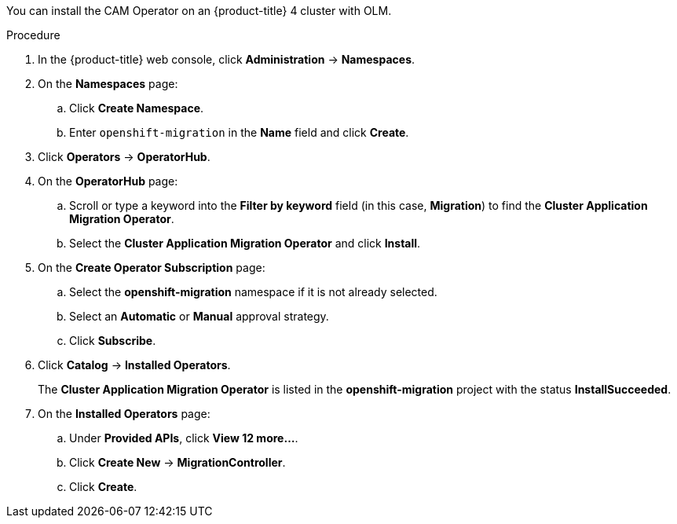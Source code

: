// Module included in the following assemblies:
//
// migration/migrating_openshift_3_to_4/migrating-openshift-3-to-4.adoc
[id="installing-migration-operator-with-olm_{context}"]
ifdef::sourcecluster[]
= Installing the CAM Operator with OLM on an {product-title} 4 source cluster
endif::[]
ifdef::targetcluster[]
= Installing the CAM Operator with OLM on an {product-title} 4 target cluster
endif::[]

You can install the CAM Operator on an {product-title} 4 cluster with OLM.

ifdef::targetcluster[]
The CAM Operator installs the Migration controller CR and the CAM web console on this cluster.
endif::[]

.Procedure

. In the {product-title} web console, click *Administration* -> *Namespaces*.
. On the *Namespaces* page:
.. Click *Create Namespace*.
.. Enter `openshift-migration` in the *Name* field and click *Create*.

. Click *Operators* -> *OperatorHub*.
. On the *OperatorHub* page:
.. Scroll or type a keyword into the *Filter by keyword* field (in this case, *Migration*) to find the *Cluster Application Migration Operator*.
.. Select the *Cluster Application Migration Operator* and click *Install*.

. On the *Create Operator Subscription* page:
.. Select the *openshift-migration* namespace if it is not already selected.
.. Select an *Automatic* or *Manual* approval strategy.
.. Click *Subscribe*.

. Click *Catalog* -> *Installed Operators*.
+
The *Cluster Application Migration Operator* is listed in the *openshift-migration* project with the status *InstallSucceeded*.

. On the *Installed Operators* page:
.. Under *Provided APIs*, click *View 12 more...*.
.. Click *Create New* -> *MigrationController*.
ifdef::sourcecluster[]
.. Update the `migration_controller` and `migration_ui` parameters and add the `deprecated_cors_configuration` parameter to the `spec` stanza:
+
[source,yaml]
----
spec:
  [...]
  migration_controller: false
  migration_ui: false
  [...]
  deprecated_cors_configuration: true
----
endif::[]

.. Click *Create*.

ifdef::sourcecluster[]
. Click *Workloads* -> *Pods* to verify that the Rustic and Velero Pods are running.
endif::[]
ifdef::targetcluster[]
. Click *Workloads* -> *Pods* to verify that the Controller Manager, Migration UI, Restic, and Velero Pods are running.
. Click *Networking* -> *Routes*. In the `openshift-migration` namespace, the CAM tool URL is the URL listed under *Location*. You will use the CAM tool URL to launch the CAM web console.
endif::[]
